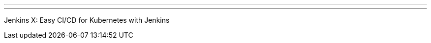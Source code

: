 ---
:page-eventTitle: Jenkins Online Meetup
:page-eventStartDate: 2018-05-29T08:00:00
:page-eventLink: https://www.meetup.com/Jenkins-online-meetup/events/250218379/
---
Jenkins X: Easy CI/CD for Kubernetes with Jenkins
